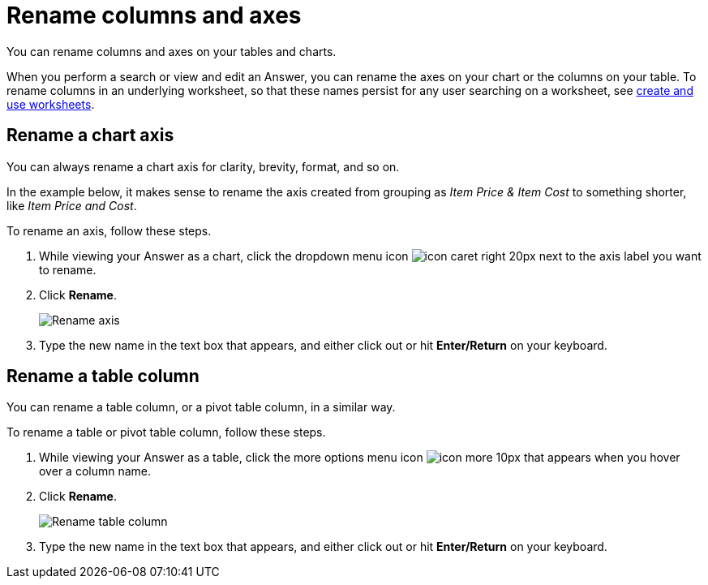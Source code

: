 = Rename columns and axes
:last_updated: 2/25/2020

You can rename columns and axes on your tables and charts.

When you perform a search or view and edit an Answer, you can rename the axes on your chart or the columns on your table.
To rename columns in an underlying worksheet, so that these names persist for any user searching on a worksheet, see xref:about-worksheets.adoc[create and use worksheets].

== Rename a chart axis

You can always rename a chart axis for clarity, brevity, format, and so on.

In the example below, it makes sense to rename the axis created from grouping as _Item Price & Item Cost_ to something shorter, like _Item Price and Cost_.

To rename an axis, follow these steps.

. While viewing your Answer as a chart, click the dropdown menu icon image:icon-caret-right-20px.png[] next to the axis label you want to rename.
. Click *Rename*.
+
image::edit-axis-rename.png[Rename axis]

. Type the new name in the text box that appears, and either click out or hit *Enter/Return* on your keyboard.

== Rename a table column

You can rename a table column, or a pivot table column, in a similar way.

To rename a table or pivot table column, follow these steps.

. While viewing your Answer as a table, click the more options menu icon image:icon-more-10px.png[] that appears when you hover over a column name.
. Click *Rename*.
+
image::table-config-rename-column.png[Rename table column]

. Type the new name in the text box that appears, and either click out or hit *Enter/Return* on your keyboard.
